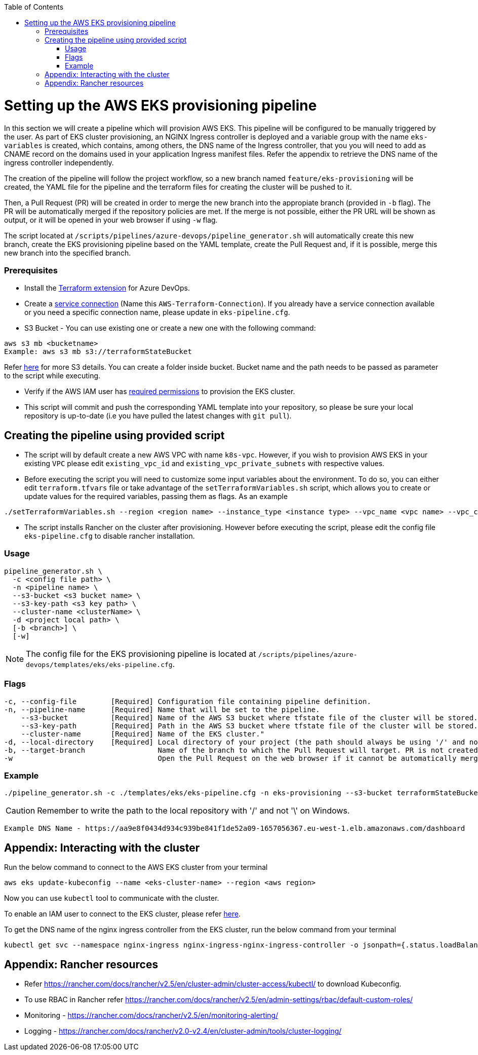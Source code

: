 :toc: macro
toc::[]
:idprefix:
:idseparator: -

= Setting up the AWS EKS provisioning pipeline
In this section we will create a pipeline which will provision AWS EKS. This pipeline will be configured to be manually triggered by the user. As part of EKS cluster provisioning, an NGINX Ingress controller is deployed and a variable group with the name `eks-variables` is created, which contains, among others, the DNS name of the Ingress controller, that you you will need to add as CNAME record on the domains used in your application Ingress manifest files. Refer the appendix to retrieve the DNS name of the ingress controller independently. 

The creation of the pipeline will follow the project workflow, so a new branch named `feature/eks-provisioning` will be created, the YAML file for the pipeline and the terraform files for creating the cluster will be pushed to it.

Then, a Pull Request (PR) will be created in order to merge the new branch into the appropiate branch (provided in `-b` flag). The PR will be automatically merged if the repository policies are met. If the merge is not possible, either the PR URL will be shown as output, or it will be opened in your web browser if using `-w` flag.

The script located at `/scripts/pipelines/azure-devops/pipeline_generator.sh` will automatically create this new branch, create the EKS provisioning pipeline based on the YAML template, create the Pull Request and, if it is possible, merge this new branch into the specified branch.

=== Prerequisites

* Install the https://marketplace.visualstudio.com/items?itemName=ms-devlabs.custom-terraform-tasks[Terraform extension] for Azure DevOps.
* Create a https://docs.microsoft.com/en-us/azure/devops/pipelines/library/service-endpoints?view=azure-devops&tabs=yaml#create-a-service-connection[service connection] (Name this `AWS-Terraform-Connection`). If you already have a service connection available or you need a specific connection name, please update in `eks-pipeline.cfg`.

* S3 Bucket - You can use existing one or create a new one with the following command:
```
aws s3 mb <bucketname> 
Example: aws s3 mb s3://terraformStateBucket
```

Refer https://docs.aws.amazon.com/cli/latest/userguide/cli-services-s3-commands.html#using-s3-commands-managing-buckets-creating[here] for more S3 details. You can create a folder inside bucket. Bucket name and the path needs to be passed as parameter to the script while executing. 

* Verify if the AWS IAM user has https://github.com/devonfw/hangar/blob/master/documentation/aws/setup-aws-account-iam-for-eks.asciidoc#check-iam-user-permissions[required permissions] to provision the EKS cluster.

* This script will commit and push the corresponding YAML template into your repository, so please be sure your local repository is up-to-date (i.e you have pulled the latest changes with `git pull`).

== Creating the pipeline using provided script

* The script will by default create a new AWS VPC with name `k8s-vpc`. However, if you wish to provision AWS EKS in your existing `VPC` please edit `existing_vpc_id` and `existing_vpc_private_subnets` with respective values.
* Before executing the script you will need to customize some input variables about the environment. To do so, you can either edit `terraform.tfvars` file or take advantage of the `setTerraformVariables.sh` script, which allows you to create or update values for the required variables, passing them as flags. As an example

```
./setTerraformVariables.sh --region <region name> --instance_type <instance type> --vpc_name <vpc name> --vpc_cidr_block <vpc_cidr_block>
```
* The script installs Rancher on the cluster after provisioning. However before executing the script, please edit the config file `eks-pipeline.cfg` to disable rancher installation. 

=== Usage
```
pipeline_generator.sh \
  -c <config file path> \
  -n <pipeline name> \
  --s3-bucket <s3 bucket name> \
  --s3-key-path <s3 key path> \
  --cluster-name <clusterName> \  
  -d <project local path> \
  [-b <branch>] \
  [-w]
```

NOTE: The config file for the EKS provisioning pipeline is located at `/scripts/pipelines/azure-devops/templates/eks/eks-pipeline.cfg`.

=== Flags
```
-c, --config-file        [Required] Configuration file containing pipeline definition.
-n, --pipeline-name      [Required] Name that will be set to the pipeline.
    --s3-bucket          [Required] Name of the AWS S3 bucket where tfstate file of the cluster will be stored.
    --s3-key-path        [Required] Path in the AWS S3 bucket where tfstate file of the cluster will be stored.
    --cluster-name       [Required] Name of the EKS cluster."    
-d, --local-directory    [Required] Local directory of your project (the path should always be using '/' and not '\').
-b, --target-branch                 Name of the branch to which the Pull Request will target. PR is not created if the flag is not provided.
-w                                  Open the Pull Request on the web browser if it cannot be automatically merged. Requires -b flag.
```

=== Example

```
./pipeline_generator.sh -c ./templates/eks/eks-pipeline.cfg -n eks-provisioning --s3-bucket terraformStateBucket --s3-key-path eks/state -d C:/Users/$USERNAME/Desktop/quarkus-project -b develop --cluster-name hangar-eks-cluster -w
```
CAUTION: Remember to write the path to the local repository with '/' and not '\' on Windows.

```
Example DNS Name - https://aa9e8f0434d934c939be841f1de52a09-1657056367.eu-west-1.elb.amazonaws.com/dashboard
```

== Appendix: Interacting with the cluster

Run the below command to connect to the AWS EKS cluster from your terminal

```
aws eks update-kubeconfig --name <eks-cluster-name> --region <aws region>
```
Now you can use `kubectl` tool to communicate with the cluster.

To enable an IAM user to connect to the EKS cluster, please refer https://docs.aws.amazon.com/eks/latest/userguide/add-user-role.html[here].

To get the DNS name of the nginx ingress controller from the EKS cluster, run the below command from your terminal
```
kubectl get svc --namespace nginx-ingress nginx-ingress-nginx-ingress-controller -o jsonpath={.status.loadBalancer.ingress[0].hostname}
```
== Appendix: Rancher resources

•	Refer https://rancher.com/docs/rancher/v2.5/en/cluster-admin/cluster-access/kubectl/ to download Kubeconfig.
•	To use RBAC in Rancher refer https://rancher.com/docs/rancher/v2.5/en/admin-settings/rbac/default-custom-roles/
•	Monitoring - https://rancher.com/docs/rancher/v2.5/en/monitoring-alerting/
•	Logging - https://rancher.com/docs/rancher/v2.0-v2.4/en/cluster-admin/tools/cluster-logging/
